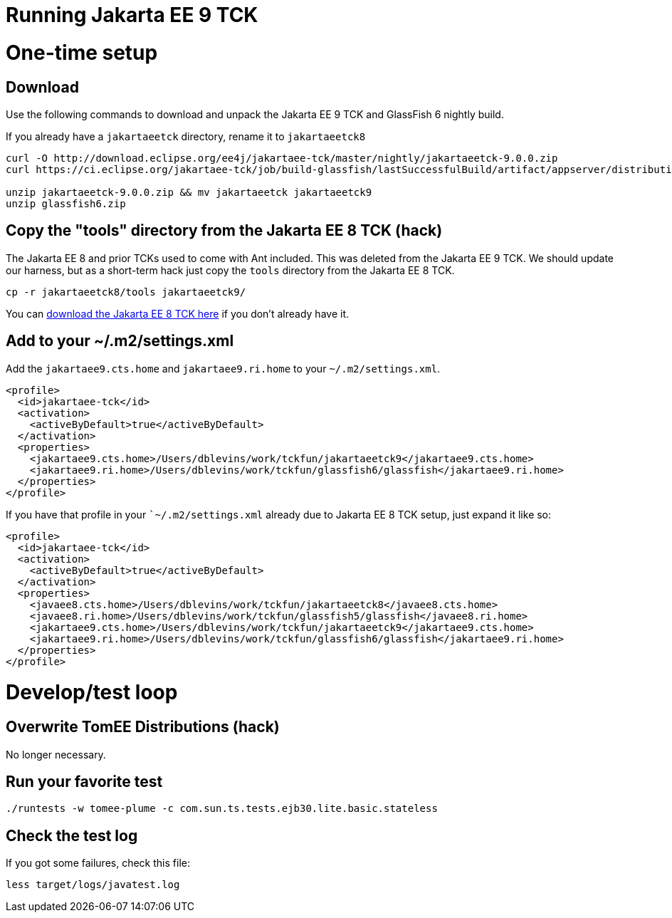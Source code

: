 # Running Jakarta EE 9 TCK

# One-time setup

## Download

Use the following commands to download and unpack the Jakarta EE 9 TCK and GlassFish 6 nightly build.

If you already have a `jakartaeetck` directory, rename it to `jakartaeetck8`

----
curl -O http://download.eclipse.org/ee4j/jakartaee-tck/master/nightly/jakartaeetck-9.0.0.zip
curl https://ci.eclipse.org/jakartaee-tck/job/build-glassfish/lastSuccessfulBuild/artifact/appserver/distributions/glassfish/target/glassfish.zip > glassfish6.zip

unzip jakartaeetck-9.0.0.zip && mv jakartaeetck jakartaeetck9
unzip glassfish6.zip
----

## Copy the "tools" directory from the Jakarta EE 8 TCK (hack)

The Jakarta EE 8 and prior TCKs used to come with Ant included.  This was deleted from the Jakarta EE 9 TCK.  We should update our harness, but as a short-term hack just copy the `tools` directory from the Jakarta EE 8 TCK.

----
cp -r jakartaeetck8/tools jakartaeetck9/
----

You can https://download.eclipse.org/jakartaee/platform/8/jakarta-jakartaeetck-8.0.2.zip[download the Jakarta EE 8 TCK here] if you don't already have it.

## Add to your ~/.m2/settings.xml

Add the `jakartaee9.cts.home` and `jakartaee9.ri.home` to your `~/.m2/settings.xml`.

----
<profile>
  <id>jakartaee-tck</id>
  <activation>
    <activeByDefault>true</activeByDefault>
  </activation>
  <properties>
    <jakartaee9.cts.home>/Users/dblevins/work/tckfun/jakartaeetck9</jakartaee9.cts.home>
    <jakartaee9.ri.home>/Users/dblevins/work/tckfun/glassfish6/glassfish</jakartaee9.ri.home>
  </properties>
</profile>
----

If you have that profile in your ``~/.m2/settings.xml` already due to Jakarta EE 8 TCK setup, just expand it like so:

----
<profile>
  <id>jakartaee-tck</id>
  <activation>
    <activeByDefault>true</activeByDefault>
  </activation>
  <properties>
    <javaee8.cts.home>/Users/dblevins/work/tckfun/jakartaeetck8</javaee8.cts.home>
    <javaee8.ri.home>/Users/dblevins/work/tckfun/glassfish5/glassfish</javaee8.ri.home>
    <jakartaee9.cts.home>/Users/dblevins/work/tckfun/jakartaeetck9</jakartaee9.cts.home>
    <jakartaee9.ri.home>/Users/dblevins/work/tckfun/glassfish6/glassfish</jakartaee9.ri.home>
  </properties>
</profile>
----

# Develop/test loop

## Overwrite TomEE Distributions (hack)

No longer necessary.

## Run your favorite test

----
./runtests -w tomee-plume -c com.sun.ts.tests.ejb30.lite.basic.stateless
----

## Check the test log

If you got some failures, check this file:

----
less target/logs/javatest.log
----
